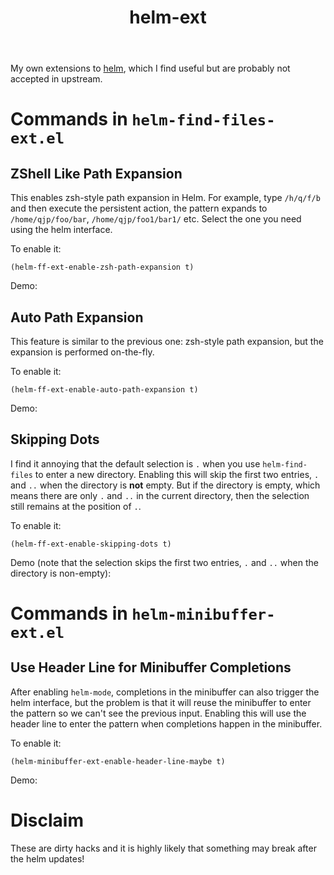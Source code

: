 #+TITLE: helm-ext

My own extensions to [[https://github.com/emacs-helm/helm][helm]], which I find useful but are probably not accepted in
upstream.

* Commands in =helm-find-files-ext.el=
** ZShell Like Path Expansion

   This enables zsh-style path expansion in Helm. For example, type =/h/q/f/b= and
   then execute the persistent action, the pattern expands to
   =/home/qjp/foo/bar=, =/home/qjp/foo1/bar1/= etc. Select the one you need using
   the helm interface.

   To enable it:
   : (helm-ff-ext-enable-zsh-path-expansion t)

   Demo:
   [[./screencasts/zsh-expansion.gif]]

** Auto Path Expansion
   This feature is similar to the previous one: zsh-style path expansion, but the
   expansion is performed on-the-fly.

   To enable it:
   : (helm-ff-ext-enable-auto-path-expansion t)

   Demo:
   [[./screencasts/auto-expansion.gif]]

** Skipping Dots
   I find it annoying that the default selection is =.= when you use
   =helm-find-files= to enter a new directory. Enabling this will skip the first
   two entries, =.= and =..= when the directory is *not* empty. But if the
   directory is empty, which means there are only =.= and =..= in the current
   directory, then the selection still remains at the position of =.=.

   To enable it:
   : (helm-ff-ext-enable-skipping-dots t)

   Demo (note that the selection skips the first two entries, =.= and =..= when
   the directory is non-empty):
   [[./screencasts/skip-dots.gif]]

* Commands in =helm-minibuffer-ext.el=
** Use Header Line for Minibuffer Completions
   After enabling =helm-mode=, completions in the minibuffer can also trigger the
   helm interface, but the problem is that it will reuse the minibuffer to enter
   the pattern so we can't see the previous input. Enabling this will use the
   header line to enter the pattern when completions happen in the minibuffer.

   To enable it:
   : (helm-minibuffer-ext-enable-header-line-maybe t)

   Demo:
   [[./screencasts/minibuffer-header.gif]]

* Disclaim
  These are dirty hacks and it is highly likely that something may break after
  the helm updates!
